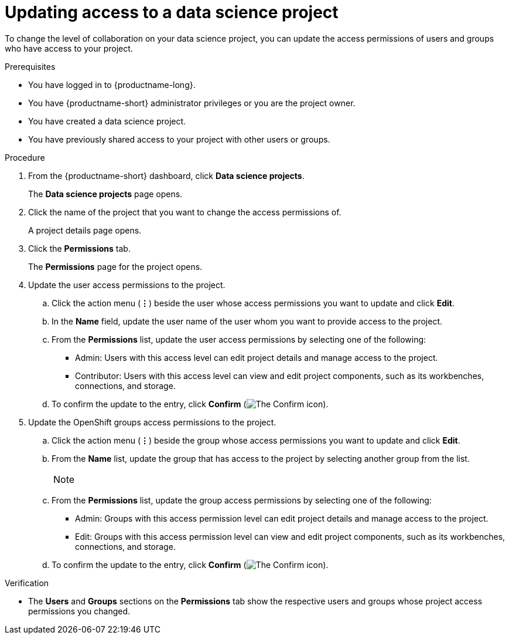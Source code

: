 :_module-type: PROCEDURE

[id='updating-access-to-a-data-science-project_{context}']
= Updating access to a data science project

[role='_abstract']
To change the level of collaboration on your data science project, you can update the access permissions of users and groups who have access to your project.

.Prerequisites
* You have logged in to {productname-long}.
* You have {productname-short} administrator privileges or you are the project owner.
* You have created a data science project.
* You have previously shared access to your project with other users or groups.

.Procedure
. From the {productname-short} dashboard, click *Data science projects*.
+
The *Data science projects* page opens.
. Click the name of the project that you want to change the access permissions of.
+
A project details page opens.
. Click the *Permissions* tab.
+
The *Permissions* page for the project opens.
. Update the user access permissions to the project.
.. Click the action menu (*&#8942;*) beside the user whose access permissions you want to update and click *Edit*.
.. In the *Name* field, update the user name of the user whom you want to provide access to the project.
.. From the *Permissions* list, update the user access permissions by selecting one of the following:
* Admin: Users with this access level can edit project details and manage access to the project.
* Contributor: Users with this access level can view and edit project components, such as its workbenches, connections, and storage.
.. To confirm the update to the entry, click *Confirm* (image:images/rhoai-confirm-entry-icon.png[The Confirm icon]).
. Update the OpenShift groups access permissions to the project.
.. Click the action menu (*&#8942;*) beside the group whose access permissions you want to update and click *Edit*.
.. From the *Name* list, update the group that has access to the project by selecting another group from the list.
+
[NOTE]
--
ifdef::cloud-service[]
If you do not have `cluster-admin` or `dedicated-admin` permissions, the *Name* list is not visible. Instead, an input field displays enabling you to configure group permissions.
endif::[]
ifdef::upstream,self-managed[]
If you do not have `cluster-admin` permissions, the *Name* list is not visible. Instead, you can configure group permissions in the input field that appears.
endif::[]
--
.. From the *Permissions* list, update the group access permissions by selecting one of the following:
* Admin: Groups with this access permission level can edit project details and manage access to the project.
* Edit: Groups with this access permission level can view and edit project components, such as its workbenches, connections, and storage.
.. To confirm the update to the entry, click *Confirm* (image:images/rhoai-confirm-entry-icon.png[The Confirm icon]).

.Verification
* The *Users* and *Groups* sections on the *Permissions* tab show the respective users and groups whose project access permissions you changed.

//[role="_additional-resources"]
//.Additional resources
